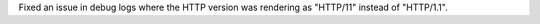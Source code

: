 Fixed an issue in debug logs where the HTTP version was rendering as "HTTP/11" instead of "HTTP/1.1".
